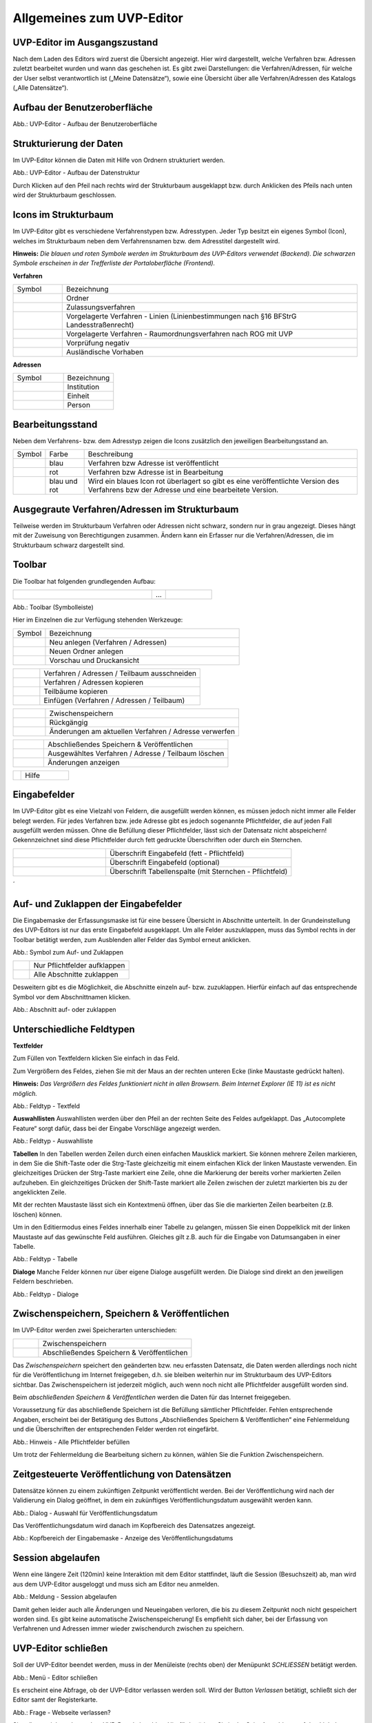 Allgemeines zum UVP-Editor
==========================

UVP-Editor im Ausgangszustand
----------------------------
 
Nach dem Laden des Editors wird zuerst die Übersicht angezeigt. Hier wird dargestellt, welche Verfahren bzw. Adressen zuletzt bearbeitet wurden und wann das geschehen ist.
Es gibt zwei Darstellungen: die Verfahren/Adressen, für welche der User selbst verantwortlich ist („Meine Datensätze“), sowie eine Übersicht über alle Verfahren/Adressen des Katalogs („Alle Datensätze“). 

.. image:: ../img-ige-ng/allgemein/ige-ng_uebersicht.png
   :width: 500
   


Aufbau der Benutzeroberfläche
------------------------------

.. image:: ../img-ige-ng/editor/ige-ng_benutzeroberflaeche.png
   :width: 500
   
Abb.: UVP-Editor - Aufbau der Benutzeroberfläche


Strukturierung der Daten
------------------------

Im UVP-Editor können die Daten mit Hilfe von Ordnern strukturiert werden.

.. image:: ../img-ige-ng/editor/ige-ng_datenstruktur.png
   :width: 200
   
Abb.: UVP-Editor - Aufbau der Datenstruktur

Durch Klicken auf den Pfeil nach rechts wird der Strukturbaum ausgeklappt bzw. durch Anklicken des Pfeils nach unten wird der Strukturbaum geschlossen.
 


Icons im Strukturbaum
---------------------

Im UVP-Editor gibt es verschiedene Verfahrenstypen bzw. Adresstypen. Jeder Typ besitzt ein eigenes Symbol (Icon), welches im Strukturbaum neben dem Verfahrensnamen bzw. dem Adresstitel dargestellt wird. 

**Hinweis:** *Die blauen und roten Symbole werden im Strukturbaum des UVP-Editors verwendet (Backend). Die schwarzen Symbole erscheinen in der Trefferliste der Portaloberfläche (Frontend).*

**Verfahren**

.. csv-table::
    :widths: 50 300

    Symbol , Bezeichnung
    .. image:: ../img/editor/icons/uvp_41x41_ordner.png , Ordner
	.. image:: ../img/editor/icons/uvp_40x40_zulassungsverfahren_blau.png , Zulassungsverfahren
	.. image:: ../img/editor/icons/uvp_40x40_linie-blau.png , Vorgelagerte Verfahren - Linien (Linienbestimmungen nach §16 BFStrG Landesstraßenrecht)
	.. image:: ../img/editor/icons/uvp_40x40_raumordnung-blau.png , Vorgelagerte Verfahren - Raumordnungsverfahren nach ROG mit UVP
	.. image:: ../img/editor/icons/uvp_40x40_vorprüfung-negativ-blau.png, Vorprüfung negativ
	.. image:: ../img/editor/icons/uvp_40x40_ausland-blau.png , Ausländische Vorhaben
	

**Adressen**

.. csv-table::
    :widths: 50 50

    Symbol , Bezeichnung
    .. image:: ../img/editor/icons/uvp_40x40_institution_blau_01.png , Institution
    .. image:: ../img/editor/icons/uvp_40x40_einheit_blau_01.png , Einheit
    .. image:: ../img/editor/icons/uvp_40x40_person_blau_01.png , Person



Bearbeitungsstand
-----------------

Neben dem Verfahrens- bzw. dem Adresstyp zeigen die Icons zusätzlich den jeweiligen Bearbeitungsstand an.


.. csv-table::
    :widths: 50 70 500

    Symbol , Farbe , Beschreibung
    .. image:: ../img/editor/icons/uvp_40x40_zulassungsverfahren_blau_01.png , blau , Verfahren bzw Adresse ist veröffentlicht
    .. image:: ../img/editor/icons/uvp_40x40_zulassungsverfahren_rot_01.png , rot , Verfahren bzw Adresse ist in Bearbeitung
    .. image:: ../img/editor/icons/uvp_40x40_zulassungsverfahren_blau-rot_01.png , blau und rot , Wird ein blaues Icon rot überlagert so gibt es eine veröffentlichte Version des Verfahrens bzw der Adresse und eine bearbeitete Version.



Ausgegraute Verfahren/Adressen im Strukturbaum
----------------------------------------------

Teilweise werden im Strukturbaum Verfahren oder Adressen nicht schwarz, sondern nur in grau angezeigt. Dieses hängt mit der Zuweisung von Berechtigungen zusammen. Ändern kann ein Erfasser nur die Verfahren/Adressen, die im Strukturbaum schwarz dargestellt sind.


Toolbar 
-------

Die Toolbar hat folgenden grundlegenden Aufbau: 

.. csv-table::
    :widths: 150 15 50

    .. image:: ../img/editor/toolbar/ige-uvp_toolbar_01.png , ... , .. image:: ../img/editor/toolbar/ige-uvp_toolbar_02.png


Abb.: Toolbar (Symbolleiste)

Hier im Einzelnen die zur Verfügung stehenden Werkzeuge: 

.. csv-table::
    :widths: 50 300

    Symbol , Bezeichnung
    .. image:: ../img/editor/toolbar/ige-uvp_toolbar_verfahren_neu_anlegen.png , Neu anlegen (Verfahren / Adressen)
    .. image:: ../img/editor/toolbar/ige-uvp_toolbar_ordner_neu_anlegen.png , Neuen Ordner anlegen
    .. image:: ../img/editor/toolbar/ige-uvp_toolbar_vorschau_und_druckansicht.png , Vorschau und Druckansicht 

.. csv-table::
    :widths: 50 300

    .. image:: ../img/editor/toolbar/ige-uvp_toolbar_ausschneiden.png , Verfahren / Adressen / Teilbaum ausschneiden 
    .. image:: ../img/editor/toolbar/ige-uvp_toolbar_kopieren.png , Verfahren / Adressen kopieren 
    .. image:: ../img/editor/toolbar/ige-uvp_toolbar_teilbäume_kopieren.png , Teilbäume kopieren 
    .. image:: ../img/editor/toolbar/ige-uvp_toolbar_teilbäume_einfügen.png , Einfügen (Verfahren / Adressen / Teilbaum)
	
.. csv-table::
    :widths: 50 300

    .. image:: ../img/editor/toolbar/ige-uvp_toolbar_zwischenspeichern.png , Zwischenspeichern 
    .. image:: ../img/editor/toolbar/ige-uvp_toolbar_rückgänig.png , Rückgängig 
    .. image:: ../img/editor/toolbar/ige-uvp_toolbar_änderung_verwerfen.png , Änderungen am aktuellen Verfahren / Adresse verwerfen

.. csv-table::
    :widths: 50 300
 
    .. image:: ../img/editor/toolbar/ige-uvp_toolbar_abschließendes_speichern_und_veröffentlichen.png , Abschließendes Speichern & Veröffentlichen 
    .. image:: ../img/editor/toolbar/ige-uvp_toolbar_löschen.png , Ausgewähltes Verfahren / Adresse / Teilbaum löschen 
    .. image:: ../img/editor/toolbar/ige-uvp_toolbar_änderungen_anzeigen.png , Änderungen anzeigen
	
.. csv-table::
    :widths: 50 300

    .. image:: ../img/editor/toolbar/ige-uvp_toolbar_kommentare.png , Kommentar ansehen / hinzufügen 
    .. image:: ../img/editor/toolbar/ige-uvp_toolbar_vorher.png , Klicken, um zum vorherigen Verfahren / Adresse zu gehen (gedrückt halten für Verlauf).
    .. image:: ../img/editor/toolbar/ige-uvp_toolbar_nachher.png , Klicken, um zum nächsten Vorhaben/Adresse zu gehen (gedrückt halten für Verlauf).
    .. image:: ../img/editor/toolbar/ige-uvp_toolbar_alle_felder_aufklappen.png , Alle Felder aufklappen
    .. image:: ../img/editor/toolbar/ige-uvp_toolbar_nur_pflichtfelder_aufklappen.png , Nur Pflichtfelder aufklappen
	
.. csv-table::
    :widths: 50 300
       
    .. image:: ../img/editor/toolbar/ige-uvp_toolbar_hilfe.png , Hilfe


Eingabefelder
-------------

Im UVP-Editor gibt es eine Vielzahl von Feldern, die ausgefüllt werden können, es müssen jedoch nicht immer alle Felder belegt werden. Für jedes Verfahren bzw. jede Adresse gibt es jedoch sogenannte Pflichtfelder, die auf jeden Fall ausgefüllt werden müssen. Ohne die Befüllung dieser Pflichtfelder, lässt sich der Datensatz nicht abspeichern! Gekennzeichnet sind diese Pflichtfelder durch fett gedruckte Überschriften oder durch ein Sternchen. 

.. csv-table::
    :widths: 150 300

    .. image:: ../img/editor/icons/uvp_feldueberschrift.png, Überschrift Eingabefeld (fett - Pflichtfeld)
    .. image:: ../img/editor/icons/uvp_eingabefeld_duenn.png, Überschrift Eingabefeld (optional)
    .. image:: ../img/editor/icons/uvp_eingabefeld.png, Überschrift Tabellenspalte (mit Sternchen - Pflichtfeld)	
´

Auf- und Zuklappen der Eingabefelder
------------------------------------

Die Eingabemaske der Erfassungsmaske ist für eine bessere Übersicht in Abschnitte unterteilt. In der Grundeinstellung des UVP-Editors ist nur das erste Eingabefeld ausgeklappt. Um alle Felder auszuklappen, muss das Symbol rechts in der Toolbar betätigt werden, zum Ausblenden aller Felder das Symbol erneut anklicken.

.. image:: ../img/editor/ige/ige-uvp_kopf_01.png
   :width: 500

Abb.: Symbol zum Auf- und Zuklappen

.. csv-table::
    :widths: 50 300

    .. image:: ../img/editor/icons/uvp_aufklappen.png, Nur Pflichtfelder aufklappen
    .. image:: ../img/editor/icons/uvp_zuklappen.png, Alle Abschnitte zuklappen

Desweitern gibt es die Möglichkeit, die Abschnitte einzeln auf- bzw. zuzuklappen. Hierfür einfach auf das entsprechende Symbol vor dem Abschnittnamen klicken.

.. image:: ../img/editor/icons/uvp_auf-zuklappen.png
   :width: 500

Abb.: Abschnitt auf- oder zuklappen


Unterschiedliche Feldtypen
--------------------------

**Textfelder**

Zum Füllen von Textfeldern klicken Sie einfach in das Feld. 

Zum Vergrößern des Feldes, ziehen Sie mit der Maus an der rechten unteren Ecke (linke Maustaste gedrückt halten).

**Hinweis:** *Das Vergrößern des Feldes funktioniert nicht in allen Browsern. Beim Internet Explorer (IE 11) ist es nicht möglich.*

.. image:: ../img/editor/ige/ige-uvp_feldtyp_textfeld.png
   :width: 500

Abb.:  Feldtyp - Textfeld

**Auswahllisten**
Auswahllisten werden über den Pfeil an der rechten Seite des Feldes aufgeklappt. Das „Autocomplete Feature“ sorgt dafür, dass bei der Eingabe Vorschläge angezeigt werden.

.. image:: ../img/editor/ige/ige-uvp_feldtyp_auswahlliste.png
   :width: 500

Abb.: Feldtyp - Auswahlliste

**Tabellen**
In den Tabellen werden Zeilen durch einen einfachen Mausklick markiert. Sie können mehrere Zeilen markieren, in dem Sie die Shift-Taste oder die Strg-Taste gleichzeitig mit einem einfachen Klick der linken Maustaste verwenden. Ein gleichzeitiges Drücken der Strg-Taste markiert eine Zeile, ohne die Markierung der bereits vorher markierten Zeilen aufzuheben. Ein gleichzeitiges Drücken der Shift-Taste markiert alle Zeilen zwischen der zuletzt markierten bis zu der angeklickten Zeile.

Mit der rechten Maustaste lässt sich ein Kontextmenü öffnen, über das Sie die markierten Zeilen bearbeiten (z.B. löschen) können. 

Um in den Editiermodus eines Feldes innerhalb einer Tabelle zu gelangen, müssen Sie einen Doppelklick mit der linken Maustaste auf das gewünschte Feld ausführen. Gleiches gilt z.B. auch für die Eingabe von Datumsangaben in einer Tabelle. 

.. image:: ../img/editor/ige/ige-uvp_feldtyp_tabelle.png
   :width: 500

Abb.: Feldtyp - Tabelle

**Dialoge**
Manche Felder können nur über eigene Dialoge ausgefüllt werden. Die Dialoge sind direkt an den jeweiligen Feldern beschrieben.

.. image:: ../img/editor/ige/ige-uvp_feldtyp_dialog.png
   :width: 500

Abb.: Feldtyp - Dialoge


Zwischenspeichern, Speichern & Veröffentlichen
----------------------------------------------

Im UVP-Editor werden zwei Speicherarten unterschieden: 

.. csv-table::
    :widths: 50 300

    .. image:: ../img/editor/toolbar/ige-uvp_toolbar_zwischenspeichern.png, Zwischenspeichern
    .. image:: ../img/editor/toolbar/ige-uvp_toolbar_abschließendes_speichern_und_veröffentlichen.png, Abschließendes Speichern & Veröffentlichen

Das *Zwischenspeichern* speichert den geänderten bzw. neu erfassten Datensatz, die Daten werden allerdings noch nicht für die Veröffentlichung im Internet freigegeben, d.h. sie bleiben weiterhin nur im Strukturbaum des UVP-Editors sichtbar. Das Zwischenspeichern ist jederzeit möglich, auch wenn noch nicht alle Pflichtfelder ausgefüllt worden sind. 

Beim *abschließenden Speichern & Veröffentlichen* werden die Daten für das Internet freigegeben. 

Voraussetzung für das abschließende Speichern ist die Befüllung sämtlicher Pflichtfelder. Fehlen entsprechende Angaben, erscheint bei der Betätigung des Buttons „Abschließendes Speichern & Veröffentlichen“ eine Fehlermeldung und die Überschriften der entsprechenden Felder werden rot eingefärbt. 

.. image:: ../img/editor/meldungen/ige-uvp_abschließendes-speichern.png
   :width: 200

Abb.: Hinweis - Alle Pflichtfelder befüllen

Um trotz der Fehlermeldung die Bearbeitung sichern zu können, wählen Sie die Funktion Zwischenspeichern. 


Zeitgesteuerte Veröffentlichung von Datensätzen
-----------------------------------------------

Datensätze können zu einem zukünftigen Zeitpunkt veröffentlicht werden. Bei der Veröffentlichung wird nach der Validierung ein Dialog geöffnet, in dem ein zukünftiges Veröffentlichungsdatum ausgewählt werden kann.

.. image:: ../img/editor/verfahren/ige-uvp_zeitgesteuerte-veröffentlichung_dialog.png
   :width: 200

Abb.: Dialog - Auswahl für Veröffentlichungsdatum

Das Veröffentlichungsdatum wird danach im Kopfbereich des Datensatzes angezeigt.

.. image:: ../img/editor/verfahren/ige-uvp_zeitgesteuerte-veröffentlichung_kopf.png
   :width: 500

Abb.: Kopfbereich der Eingabemaske - Anzeige des Veröffentlichungsdatums


Session abgelaufen
------------------

Wenn eine längere Zeit (120min) keine Interaktion mit dem Editor stattfindet, läuft die Session (Besuchszeit) ab, man wird aus dem UVP-Editor ausgeloggt und muss sich am Editor neu anmelden. 

.. image:: ../img/editor/meldungen/ige-uvp_session-abgelaufen.png
   :width: 200

Abb.: Meldung - Session abgelaufen

Damit gehen leider auch alle Änderungen und Neueingaben verloren, die bis zu diesem Zeitpunkt noch nicht gespeichert worden sind. Es gibt keine automatische Zwischenspeicherung! Es empfiehlt sich daher, bei der Erfassung von Verfahrenen und Adressen immer wieder zwischendurch zwischen zu speichern.


UVP-Editor schließen
--------------------

Soll der UVP-Editor beendet werden, muss in der Menüleiste (rechts oben) der Menüpunkt *SCHLIESSEN* betätigt werden.

.. image:: ../img/editor/menü/ige-uvp_abmelden.png
   :width: 150

Abb.: Menü - Editor schließen
 
Es erscheint eine Abfrage, ob der UVP-Editor verlassen werden soll. Wird der Button *Verlassen* betätigt, schließt sich der Editor samt der Registerkarte. 

.. image:: ../img/editor/meldungen/ige-uvp_webseite-verlassen.png
   :width: 200

Abb.: Frage - Webseite verlassen?
 
Sie müssen sich noch aus dem UVP-Portal abmelden. Hierfür betätigen Sie in der Seite Anmeldung auf den Link: *Logout*.

